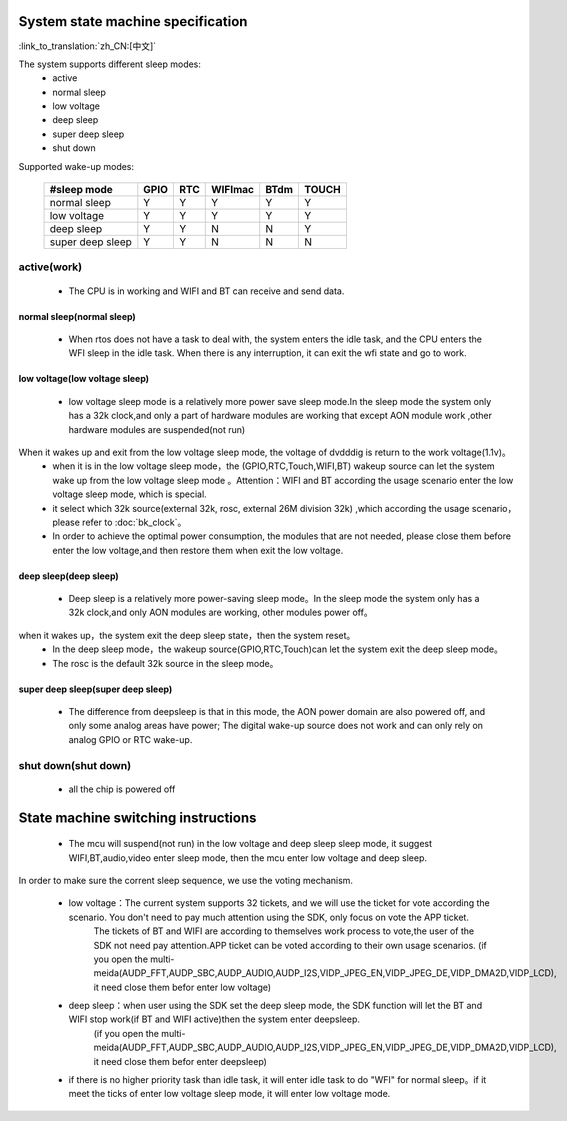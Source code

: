 System state machine specification
=============================================

:link_to_translation:`zh_CN:[中文]`


.. image:: ../../../_static/pm_pcm2.png



The system supports different sleep modes:
 - active
 - normal sleep
 - low voltage
 - deep sleep
 - super deep sleep
 - shut down

Supported wake-up modes:

       +------------------+--------+--------+---------+--------+--------+
       | #sleep mode      | GPIO   | RTC    | WIFImac | BTdm   | TOUCH  |
       +==================+========+========+=========+========+========+
       | normal sleep     | Y      | Y      | Y       | Y      | Y      |
       +------------------+--------+--------+---------+--------+--------+
       | low voltage      | Y      | Y      | Y       | Y      | Y      |
       +------------------+--------+--------+---------+--------+--------+
       | deep sleep       | Y      | Y      | N       | N      | Y      |
       +------------------+--------+--------+---------+--------+--------+
       | super deep sleep | Y      | Y      | N       | N      | N      |
       +------------------+--------+--------+---------+--------+--------+

active(work)
--------------------------------------------
 - The CPU is in working and WIFI and BT can receive and send data.


normal sleep(normal sleep)
++++++++++++++++++++++++++++++++++++++++++++
 - When rtos does not have a task to deal with, the system enters the idle task, and the CPU enters the WFI sleep in the idle task. When there is any interruption, it can exit the wfi state and go to work.


low voltage(low voltage sleep)
++++++++++++++++++++++++++++++++++++++++++
 - low voltage sleep mode is a relatively more power save sleep mode.In the sleep mode the system only has a 32k clock,and only a part of hardware modules are working that except AON module work ,other hardware modules are suspended(not run)

When it wakes up and exit from the low voltage sleep mode, the voltage of dvdddig is return to the work voltage(1.1v)。
 - when it is in the low voltage sleep mode，the (GPIO,RTC,Touch,WIFI,BT) wakeup source can let the system wake up from the low voltage sleep mode 。Attention：WIFI and BT according the usage scenario enter the low voltage sleep mode, which is special.

 - it select which 32k source(external 32k, rosc, external 26M division 32k) ,which according the usage scenario，please refer to :doc:`bk_clock`。

 - In order to achieve the optimal power consumption, the modules that are not needed, please close them before enter the low voltage,and then restore them when exit the low voltage.


deep sleep(deep sleep)
++++++++++++++++++++++++++++++++++++++++++
 - Deep sleep is a relatively more power-saving sleep mode。In the sleep mode the system only has a 32k clock,and only AON modules are working, other modules power off。

when it wakes up，the system exit the deep sleep state，then the system reset。
 - In the deep sleep mode，the wakeup source(GPIO,RTC,Touch)can let the system exit the deep sleep mode。

 - The rosc is the default 32k source in the sleep mode。


super deep sleep(super deep sleep)
++++++++++++++++++++++++++++++++++++++++++
 - The difference from deepsleep is that in this mode, the AON power domain are also powered off, and only some analog areas have power; The digital wake-up source does not work and can only rely on analog GPIO or RTC wake-up.


shut down(shut down)
--------------------------------------------
 - all the chip is powered off


State machine switching instructions
=============================================
 - The mcu will suspend(not run) in the low voltage and deep sleep sleep mode, it suggest WIFI,BT,audio,video enter sleep mode, then the mcu enter low voltage and deep sleep.

In order to make sure the corrent sleep sequence, we use the voting mechanism.

 - low voltage：The current system supports 32 tickets, and we will use the ticket for vote according the scenario. You don't need to pay much attention using the SDK, only focus on vote the APP ticket.
	The tickets of BT and WIFI are according to themselves work process to vote,the user of the SDK not need pay attention.APP ticket can be voted according to their own usage scenarios.
	(if you open the multi-meida(AUDP_FFT,AUDP_SBC,AUDP_AUDIO,AUDP_I2S,VIDP_JPEG_EN,VIDP_JPEG_DE,VIDP_DMA2D,VIDP_LCD), it need close them befor enter low voltage)
 - deep sleep：when user using the SDK set the deep sleep mode, the SDK function will let the BT and WIFI stop work(if BT and WIFI active)then the system enter deepsleep.
	(if you open the multi-meida(AUDP_FFT,AUDP_SBC,AUDP_AUDIO,AUDP_I2S,VIDP_JPEG_EN,VIDP_JPEG_DE,VIDP_DMA2D,VIDP_LCD), it need close them befor enter deepsleep)
 - if there is no higher priority task than idle task, it will enter idle task to do "WFI" for normal sleep。if it meet the ticks of enter low voltage sleep mode, it will enter low voltage mode.
 
